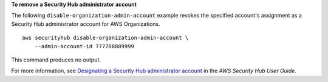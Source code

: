 **To remove a Security Hub administrator account**

The following ``disable-organization-admin-account`` example revokes the specified account's assignment as a Security Hub administrator account for AWS Organizations. ::

    aws securityhub disable-organization-admin-account \
        --admin-account-id 777788889999

This command produces no output.

For more information, see `Designating a Security Hub administrator account <https://docs.aws.amazon.com/securityhub/latest/userguide/designate-orgs-admin-account.html>`__ in the *AWS Security Hub User Guide*.
